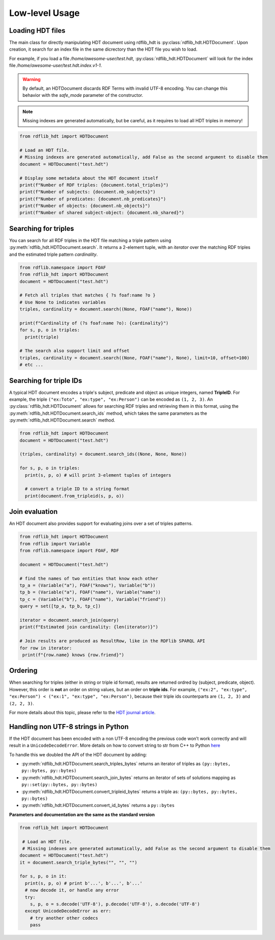 Low-level Usage
===============

Loading HDT files
^^^^^^^^^^^^^^^^^

The main class for directly manipulating HDT document using rdflib_hdt is :py:class:`rdflib_hdt.HDTDocument`.
Upon creation, it search for an index file in the same dicrectory than the HDT file you wish to load.

For example, if you load a file */home/awesome-user/test.hdt*, :py:class:`rdflib_hdt.HDTDocument` will look for the index file
*/home/awesome-user/test.hdt.index.v1-1*.

.. warning:: By default, an HDTDocument discards RDF Terms with invalid UTF-8 encoding. You can change this behavior with the `safe_mode` parameter of the constructor.

.. note:: Missing indexes are generated automatically, but be careful, as it requires to load all HDT triples in memory!


.. code-block:: python

  from rdflib_hdt import HDTDocument

  # Load an HDT file.
  # Missing indexes are generated automatically, add False as the second argument to disable them
  document = HDTDocument("test.hdt")

  # Display some metadata about the HDT document itself
  print(f"Number of RDF triples: {document.total_triples}")
  print(f"Number of subjects: {document.nb_subjects}")
  print(f"Number of predicates: {document.nb_predicates}")
  print(f"Number of objects: {document.nb_objects}")
  print(f"Number of shared subject-object: {document.nb_shared}")


Searching for triples
^^^^^^^^^^^^^^^^^^^^^^

You can search for all RDF triples in the HDT file matching a triple pattern using :py:meth:`rdflib_hdt.HDTDocument.search`.
It returns a 2-element tuple, with an *iterator* over the matching RDF triples and the estimated triple pattern *cardinality*.

.. code-block:: python

  from rdflib.namespace import FOAF
  from rdflib_hdt import HDTDocument
  document = HDTDocument("test.hdt")

  # Fetch all triples that matches { ?s foaf:name ?o }
  # Use None to indicates variables
  triples, cardinality = document.search((None, FOAF("name"), None))

  print(f"Cardinality of (?s foaf:name ?o): {cardinality}")
  for s, p, o in triples:
    print(triple)

  # The search also support limit and offset
  triples, cardinality = document.search((None, FOAF("name"), None), limit=10, offset=100)
  # etc ...

Searching for triple IDs
^^^^^^^^^^^^^^^^^^^^^^^^^

A typical HDT document encodes a triple's subject, predicate and object as unique integers, named **TripleID**.
For example, the triple ``("ex:Toto", "ex:type", "ex:Person")`` can be encoded as ``(1, 2, 3)``.
An :py:class:`rdflib_hdt.HDTDocument` allows for searching RDF triples and retrieving them in this format, using the :py:meth:`rdflib_hdt.HDTDocument.search_ids` method, which takes the same parameters as the :py:meth:`rdflib_hdt.HDTDocument.search` method.

.. code-block:: python

  from rdflib_hdt import HDTDocument
  document = HDTDocument("test.hdt")

  (triples, cardinality) = document.search_ids((None, None, None))

  for s, p, o in triples:
    print(s, p, o) # will print 3-element tuples of integers

    # convert a triple ID to a string format
    print(document.from_tripleid(s, p, o))

Join evaluation
^^^^^^^^^^^^^^^

An HDT document also provides support for evaluating joins over a set of triples patterns.

.. code-block:: python

  from rdflib_hdt import HDTDocument
  from rdflib import Variable
  from rdflib.namespace import FOAF, RDF
  
  document = HDTDocument("test.hdt")
  
  # find the names of two entities that know each other
  tp_a = (Variable("a"), FOAF("knows"), Variable("b"))
  tp_b = (Variable("a"), FOAF("name"), Variable("name"))
  tp_c = (Variable("b"), FOAF("name"), Variable("friend"))
  query = set([tp_a, tp_b, tp_c])
  
  iterator = document.search_join(query)
  print(f"Estimated join cardinality: {len(iterator)}")
  
  # Join results are produced as ResultRow, like in the RDFlib SPARQL API
  for row in iterator:
   print(f"{row.name} knows {row.friend}")

Ordering
^^^^^^^^^^^

When searching for triples (either in string or triple id format), results are returned ordred by (subject, predicate, object).
However, this order is **not** an order on string values, but an order on **triple ids**.
For example, ``("ex:2", "ex:type", "ex:Person") < ("ex:1", "ex:type", "ex:Person")``,
because their triple ids counterparts are ``(1, 2, 3)`` and ``(2, 2, 3)``.

For more details about this topic, please refer to the `HDT journal article <http://www.imap.websemanticsjournal.org/preprints/index.php/ps/article/viewFile/328/333>`_.

Handling non UTF-8 strings in Python
^^^^^^^^^^^^^^^^^^^^^^^^^^^^^^^^^^^^^

If the HDT document has been encoded with a non UTF-8 encoding the
previous code won’t work correctly and will result in a
``UnicodeDecodeError``. More details on how to convert string to str
from C++ to Python `here`_

To handle this we doubled the API of the HDT document by adding:

- :py:meth:`rdflib_hdt.HDTDocument.search_triples_bytes` returns an iterator of triples as ``(py::bytes, py::bytes, py::bytes)``
- :py:meth:`rdflib_hdt.HDTDocument.search_join_bytes` returns an iterator of sets of solutions mapping as ``py::set(py::bytes, py::bytes)``
- :py:meth:`rdflib_hdt.HDTDocument.convert_tripleid_bytes` returns a triple as: ``(py::bytes, py::bytes, py::bytes)``
- :py:meth:`rdflib_hdt.HDTDocument.convert_id_bytes` returns a ``py::bytes``

**Parameters and documentation are the same as the standard version**

.. code:: python

  from rdflib_hdt import HDTDocument

   # Load an HDT file.
   # Missing indexes are generated automatically, add False as the second argument to disable them
  document = HDTDocument("test.hdt")
  it = document.search_triple_bytes("", "", "")

  for s, p, o in it:
    print(s, p, o) # print b'...', b'...', b'...'
    # now decode it, or handle any error
    try:
      s, p, o = s.decode('UTF-8'), p.decode('UTF-8'), o.decode('UTF-8')
    except UnicodeDecodeError as err:
      # try another other codecs
      pass

.. _here: https://pybind11.readthedocs.io/en/stable/advanced/cast/strings.html
